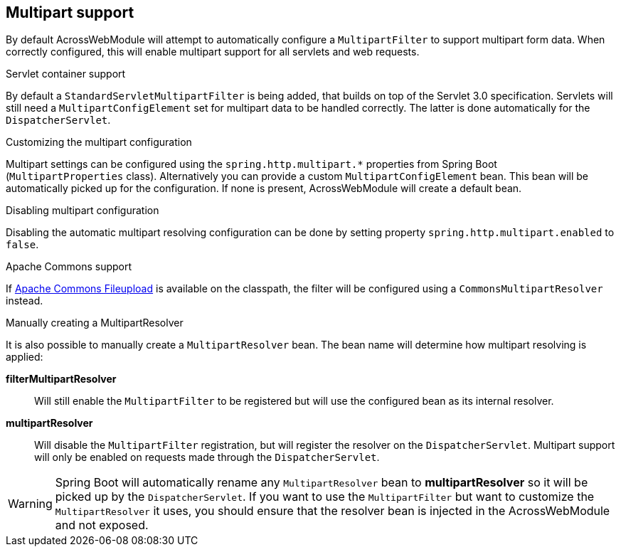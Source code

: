 :page-partial:
[[multipart-config]]
[#multipart-support]
== Multipart support
By default AcrossWebModule will attempt to automatically configure a `MultipartFilter` to support multipart form data.
When correctly configured, this will enable multipart support for all servlets and web requests.

.Servlet container support
By default a `StandardServletMultipartFilter` is being added, that builds on top of the Servlet 3.0 specification.
Servlets will still need a `MultipartConfigElement` set for multipart data to be handled correctly.
The latter is done automatically for the `DispatcherServlet`.

.Customizing the multipart configuration
Multipart settings can be configured using the `spring.http.multipart.*` properties from Spring Boot (`MultipartProperties` class).
Alternatively you can provide a custom `MultipartConfigElement` bean.
This bean will be automatically picked up for the configuration.
If none is present, AcrossWebModule will create a default bean.

.Disabling multipart configuration
Disabling the automatic multipart resolving configuration can be done by setting property `spring.http.multipart.enabled` to `false`.

.Apache Commons support
If link:http://commons.apache.org/proper/commons-fileupload/[Apache Commons Fileupload] is available on the classpath, the filter will be configured using a `CommonsMultipartResolver` instead.

.Manually creating a MultipartResolver
It is also possible to manually create a `MultipartResolver` bean.
The bean name will determine how multipart resolving is applied:

*filterMultipartResolver*::
Will still enable the `MultipartFilter` to be registered but will use the configured bean as its internal resolver.

*multipartResolver*::
Will disable the `MultipartFilter` registration, but will register the resolver on the `DispatcherServlet`.
Multipart support will only be enabled on requests made through the `DispatcherServlet`.

WARNING: Spring Boot will automatically rename any `MultipartResolver` bean to *multipartResolver* so it will be picked up by the `DispatcherServlet`.
If you want to use the `MultipartFilter` but want to customize the `MultipartResolver` it uses, you should ensure that the resolver bean is injected in the AcrossWebModule and not exposed.